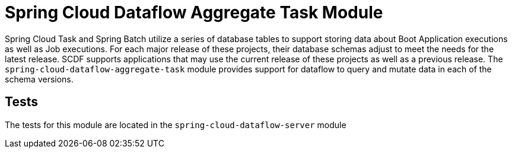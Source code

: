 = Spring Cloud Dataflow Aggregate Task Module

Spring Cloud Task and Spring Batch utilize a series of database tables to support storing data about Boot Application executions as well as Job executions.
For each major release of these projects, their database schemas  adjust to meet the needs for the latest release.
SCDF supports applications that may use the current release of these projects as well as a previous release.
The `spring-cloud-dataflow-aggregate-task` module provides support for dataflow to query and mutate data in each of the schema versions.

== Tests

The tests for this module are located in the `spring-cloud-dataflow-server` module